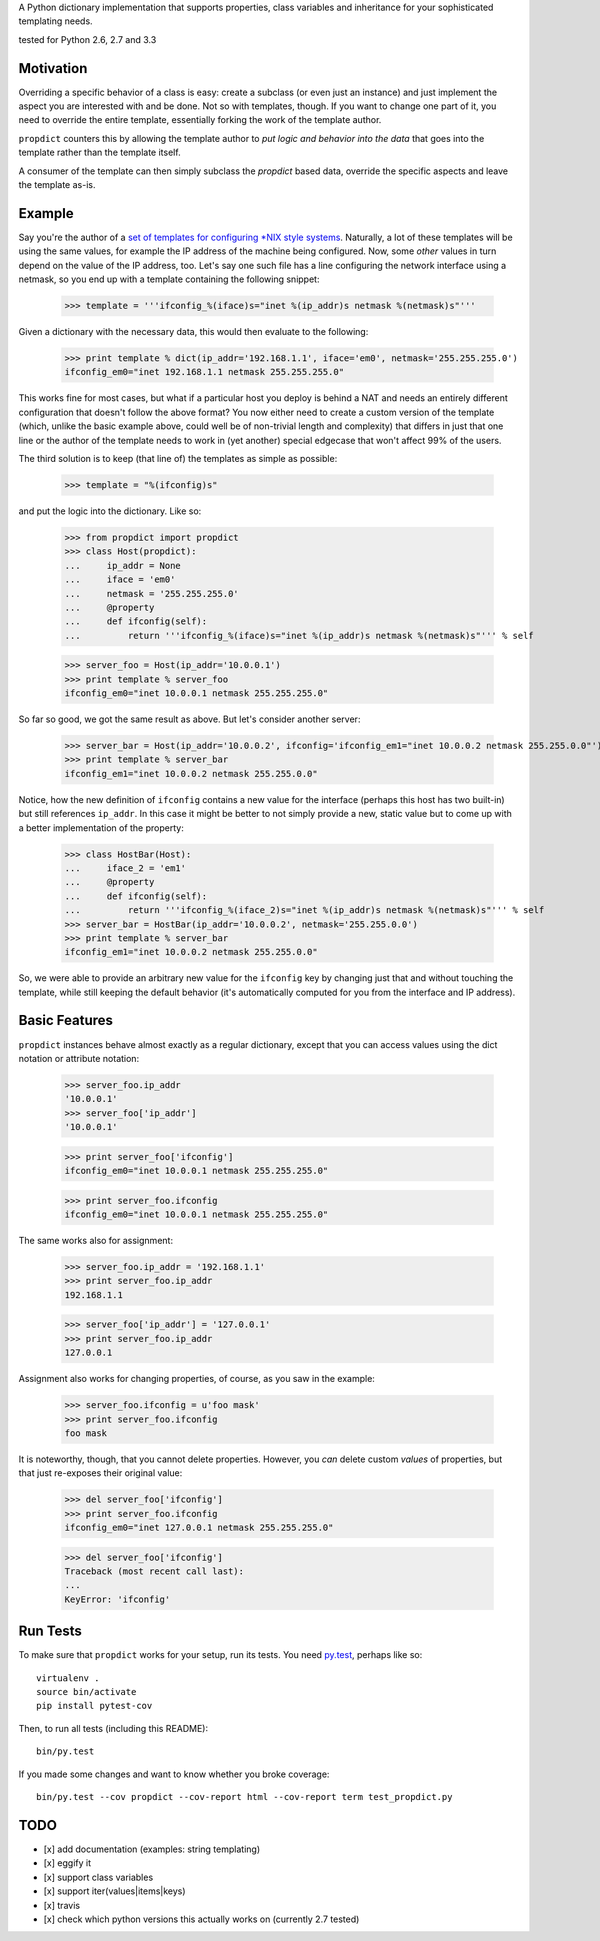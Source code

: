 A Python dictionary implementation that supports properties, class variables and inheritance for your sophisticated templating needs.

|travis_status| tested for Python 2.6, 2.7 and 3.3

.. |travis_status| image:: https://travis-ci.org/tomster/propdict.png


Motivation
==========

Overriding a specific behavior of a class is easy: create a subclass (or even just an instance) and just implement the aspect you are interested with and be done. Not so with templates, though. If you want to change one part of it, you need to override the entire template, essentially forking the work of the template author.

``propdict`` counters this by allowing the template author to *put logic and behavior into the data* that goes into the template rather than the template itself.

A consumer of the template can then simply subclass the `propdict` based data, override the specific aspects and leave the template as-is.


Example
======= 

Say you're the author of a `set of templates for configuring *NIX style systems <https://github.com/ZeitOnline/briefkasten>`_. Naturally, a lot of these templates will be using the same values, for example the IP address of the machine being configured. Now, some *other* values in turn depend on the value of the IP address, too. Let's say one such file has a line configuring the network interface using a netmask, so you end up with a template containing the following snippet:

    >>> template = '''ifconfig_%(iface)s="inet %(ip_addr)s netmask %(netmask)s"'''

Given a dictionary with the necessary data, this would then evaluate to the following:

    >>> print template % dict(ip_addr='192.168.1.1', iface='em0', netmask='255.255.255.0')
    ifconfig_em0="inet 192.168.1.1 netmask 255.255.255.0"

This works fine for most cases, but what if a particular host you deploy is behind a NAT and needs an entirely different configuration that doesn't follow the above format? You now either need to create a custom version of the template (which, unlike the basic example above, could well be of non-trivial length and complexity) that differs in just that one line or the author of the template needs to work in (yet another) special edgecase that won't affect 99% of the users.

The third solution is to keep (that line of) the templates as simple as possible:

    >>> template = "%(ifconfig)s"

and put the logic into the dictionary. Like so:

    >>> from propdict import propdict
    >>> class Host(propdict):
    ...     ip_addr = None
    ...     iface = 'em0'
    ...     netmask = '255.255.255.0'
    ...     @property
    ...     def ifconfig(self):
    ...         return '''ifconfig_%(iface)s="inet %(ip_addr)s netmask %(netmask)s"''' % self


    >>> server_foo = Host(ip_addr='10.0.0.1')
    >>> print template % server_foo
    ifconfig_em0="inet 10.0.0.1 netmask 255.255.255.0"

So far so good, we got the same result as above. But let's consider another server:

    >>> server_bar = Host(ip_addr='10.0.0.2', ifconfig='ifconfig_em1="inet 10.0.0.2 netmask 255.255.0.0"')
    >>> print template % server_bar
    ifconfig_em1="inet 10.0.0.2 netmask 255.255.0.0"

Notice, how the new definition of ``ifconfig`` contains a new value for the interface (perhaps this host has two built-in) but still references ``ip_addr``. In this case it might be better to not simply provide a new, static value but to come up with a better implementation of the property:

    >>> class HostBar(Host):
    ...     iface_2 = 'em1'
    ...     @property
    ...     def ifconfig(self):
    ...         return '''ifconfig_%(iface_2)s="inet %(ip_addr)s netmask %(netmask)s"''' % self
    >>> server_bar = HostBar(ip_addr='10.0.0.2', netmask='255.255.0.0')
    >>> print template % server_bar
    ifconfig_em1="inet 10.0.0.2 netmask 255.255.0.0"

So, we were able to provide an arbitrary new value for the ``ifconfig`` key by changing just that and without touching the template, while still keeping the default behavior (it's automatically computed for you from the interface and IP address).


Basic Features
==============

``propdict`` instances behave almost exactly as a regular dictionary, except that you can access values using the dict notation or attribute notation:

    >>> server_foo.ip_addr
    '10.0.0.1'
    >>> server_foo['ip_addr']
    '10.0.0.1'

    >>> print server_foo['ifconfig']
    ifconfig_em0="inet 10.0.0.1 netmask 255.255.255.0"

    >>> print server_foo.ifconfig
    ifconfig_em0="inet 10.0.0.1 netmask 255.255.255.0"

The same works also for assignment:

    >>> server_foo.ip_addr = '192.168.1.1'
    >>> print server_foo.ip_addr
    192.168.1.1

    >>> server_foo['ip_addr'] = '127.0.0.1'
    >>> print server_foo.ip_addr
    127.0.0.1

Assignment also works for changing properties, of course, as you saw in the example:

    >>> server_foo.ifconfig = u'foo mask'
    >>> print server_foo.ifconfig
    foo mask

It is noteworthy, though, that you cannot delete properties. However, you *can* delete custom *values* of properties, but that just re-exposes their original value:

    >>> del server_foo['ifconfig']
    >>> print server_foo.ifconfig
    ifconfig_em0="inet 127.0.0.1 netmask 255.255.255.0"

    >>> del server_foo['ifconfig']
    Traceback (most recent call last):
    ...
    KeyError: 'ifconfig'


Run Tests
=========

To make sure that ``propdict`` works for your setup, run its tests. You need `py.test <http://pytest.org/latest/>`_, perhaps like so::

    virtualenv .
    source bin/activate
    pip install pytest-cov

Then, to run all tests (including this README)::

    bin/py.test

If you made some changes and want to know whether you broke coverage::

    bin/py.test --cov propdict --cov-report html --cov-report term test_propdict.py

TODO
====

- [x] add documentation (examples: string templating)
- [x] eggify it
- [x] support class variables
- [x] support iter(values|items|keys)
- [x] travis
- [x] check which python versions this actually works on (currently 2.7 tested)


